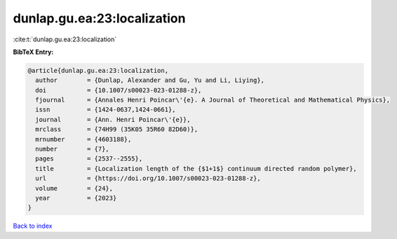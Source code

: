 dunlap.gu.ea:23:localization
============================

:cite:t:`dunlap.gu.ea:23:localization`

**BibTeX Entry:**

.. code-block:: bibtex

   @article{dunlap.gu.ea:23:localization,
     author        = {Dunlap, Alexander and Gu, Yu and Li, Liying},
     doi           = {10.1007/s00023-023-01288-z},
     fjournal      = {Annales Henri Poincar\'{e}. A Journal of Theoretical and Mathematical Physics},
     issn          = {1424-0637,1424-0661},
     journal       = {Ann. Henri Poincar\'{e}},
     mrclass       = {74H99 (35K05 35R60 82D60)},
     mrnumber      = {4603188},
     number        = {7},
     pages         = {2537--2555},
     title         = {Localization length of the {$1+1$} continuum directed random polymer},
     url           = {https://doi.org/10.1007/s00023-023-01288-z},
     volume        = {24},
     year          = {2023}
   }

`Back to index <../By-Cite-Keys.html>`_

